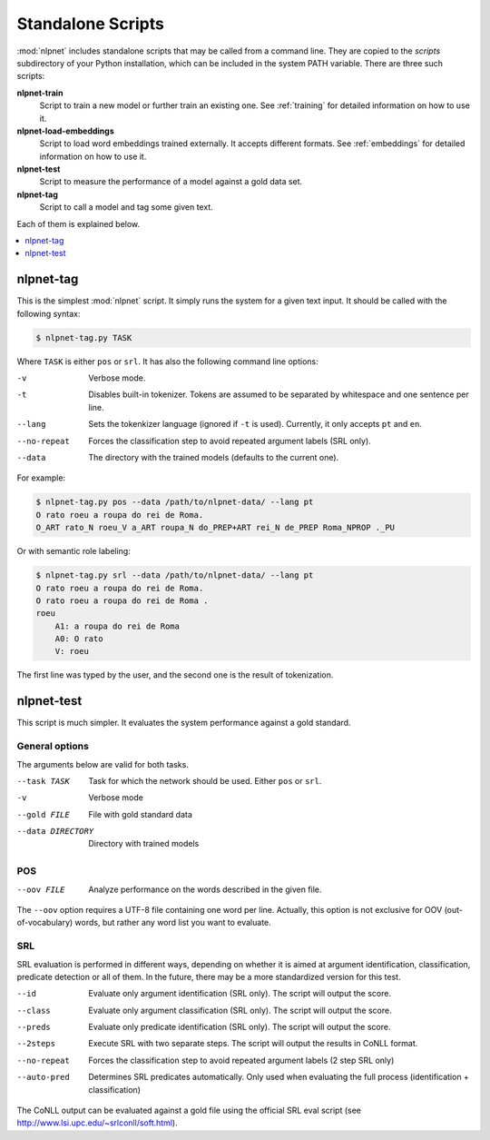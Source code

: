 .. _scripts:

==================
Standalone Scripts
==================

:mod:`nlpnet` includes standalone scripts that may be called from a command line. They are 
copied to the `scripts` subdirectory of your Python installation, which can be included 
in the system PATH variable. There are three such scripts:

**nlpnet-train**
  Script to train a new model or further train an existing one. See :ref:`training` for detailed information on how to use it.

**nlpnet-load-embeddings**
  Script to load word embeddings trained externally. It accepts different formats. See :ref:`embeddings` for detailed information on how to use it.
  
**nlpnet-test**
  Script to measure the performance of a model against a gold data set.

**nlpnet-tag**
  Script to call a model and tag some given text.

Each of them is explained below.

.. contents::  
  :local:  
  :depth: 1  


nlpnet-tag
==========

This is the simplest :mod:`nlpnet` script. It simply runs the system for a given text input. 
It should be called with the following syntax:

.. code-block:: bash

    $ nlpnet-tag.py TASK

Where ``TASK`` is either ``pos`` or ``srl``. It has also the following command line options:

-v  Verbose mode.
-t  Disables built-in tokenizer. Tokens are assumed to be separated by whitespace and one sentence per line.
--lang  Sets the tokenkizer language (ignored if ``-t`` is used). Currently, it only accepts ``pt`` and ``en``. 
--no-repeat  Forces the classification step to avoid repeated argument labels (SRL only).
--data  The directory with the trained models (defaults to the current one).

For example:

.. code-block:: bash

    $ nlpnet-tag.py pos --data /path/to/nlpnet-data/ --lang pt
    O rato roeu a roupa do rei de Roma.
    O_ART rato_N roeu_V a_ART roupa_N do_PREP+ART rei_N de_PREP Roma_NPROP ._PU

Or with semantic role labeling:

.. code-block:: bash

    $ nlpnet-tag.py srl --data /path/to/nlpnet-data/ --lang pt
    O rato roeu a roupa do rei de Roma.
    O rato roeu a roupa do rei de Roma .
    roeu
        A1: a roupa do rei de Roma
        A0: O rato
        V: roeu

The first line was typed by the user, and the second one is the result of tokenization.


nlpnet-test
===========

This script is much simpler. It evaluates the system performance against a gold standard. 

General options
---------------

The arguments below are valid for both tasks.

--task TASK  Task for which the network should be used. Either ``pos`` or ``srl``.
-v  Verbose mode
--gold FILE  File with gold standard data
--data DIRECTORY  Directory with trained models

POS
---

--oov FILE  Analyze performance on the words described in the given file.

The ``--oov`` option requires a UTF-8 file containing one word per line. Actually, this option
is not exclusive for OOV (out-of-vocabulary) words, but rather any word list you
want to evaluate.

SRL
---

SRL evaluation is performed in different ways, depending on whether it is aimed at
argument identification, classification, predicate detection or all of them.
In the future, there may be a more standardized version for this test.

--id  Evaluate only argument identification (SRL only). The script will output the score.
--class  Evaluate only argument classification (SRL only). The script will output the score.
--preds  Evaluate only predicate identification (SRL only). The script will output the score.
--2steps  Execute SRL with two separate steps. The script will output the results in CoNLL format.
--no-repeat  Forces the classification step to avoid repeated argument labels (2 step SRL only)
--auto-pred  Determines SRL predicates automatically. Only used when evaluating the full process (identification + classification)

The CoNLL output can be evaluated against a gold file using the official SRL eval script (see http://www.lsi.upc.edu/~srlconll/soft.html).


